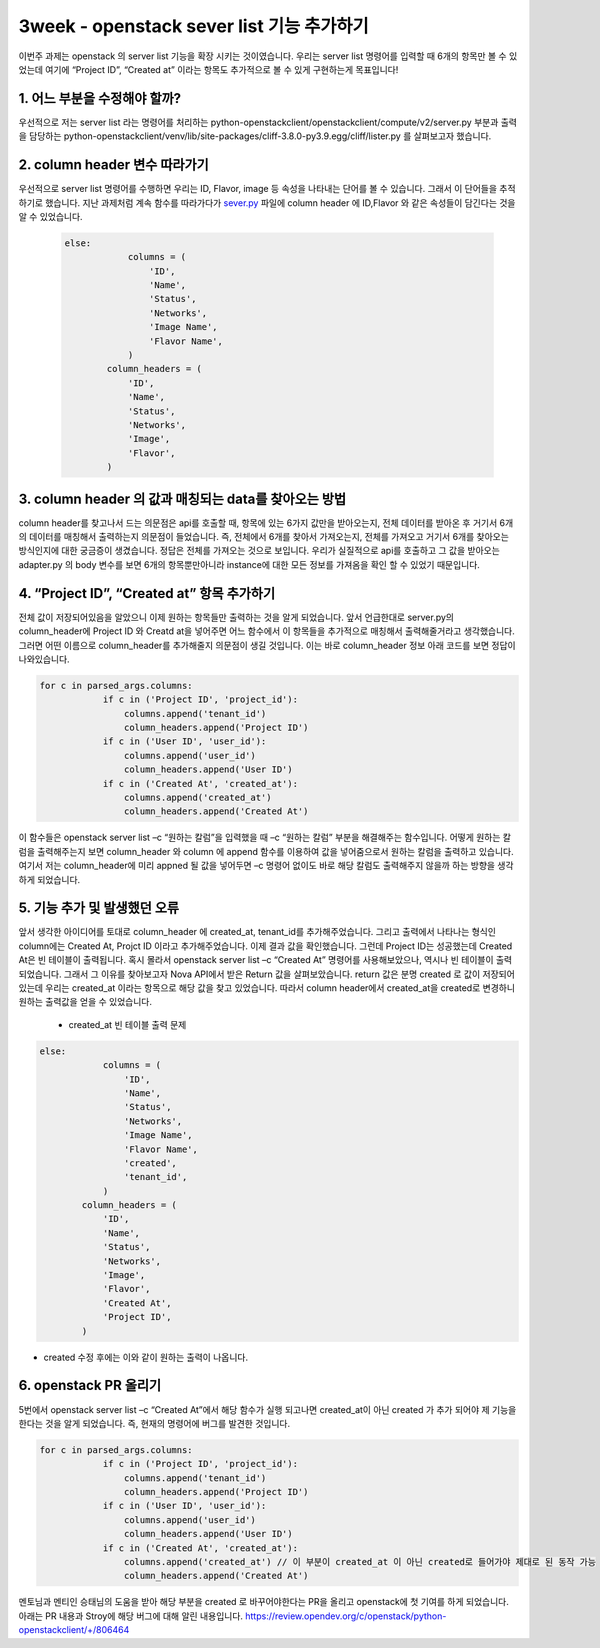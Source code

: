 3week - openstack sever list 기능 추가하기
==========================================================

이번주 과제는 openstack 의 server list 기능을 확장 시키는 것이였습니다.
우리는 server list 명령어를 입력할 때 6개의 항목만 볼 수 있었는데 여기에 
“Project ID”, “Created at” 이라는 항목도 추가적으로 볼 수 있게 구현하는게 목표입니다!



1. 어느 부분을 수정해야 할까?
____________________________________________________________________ 

우선적으로 저는 server list 라는 명령어를 처리하는 python-openstackclient/openstackclient/compute/v2/server.py 부분과 출력을 담당하는 
python-openstackclient/venv/lib/site-packages/cliff-3.8.0-py3.9.egg/cliff/lister.py 를 살펴보고자 했습니다.


2. column header 변수 따라가기
____________________________________________________________________
우선적으로 server list 명령어를 수행하면 우리는 ID, Flavor, image 등 속성을 나타내는 단어를 볼 수 있습니다. 
그래서 이 단어들을 추적하기로 했습니다. 지난 과제처럼 계속 함수를 따라가다가 `sever.py <https://github.com/openstack/python-openstackclient/blob/86bca18b74539d024e3854af0dfd3552c4d3b50b/openstackclient/compute/v2/server.py#L2315>`_
파일에 column header 에 ID,Flavor 와 같은 속성들이 담긴다는 것을 알 수 있었습니다. 

 .. code-block::

    else:
                columns = (
                    'ID',
                    'Name',
                    'Status',
                    'Networks',
                    'Image Name',
                    'Flavor Name',
                )
            column_headers = (
                'ID',
                'Name',
                'Status',
                'Networks',
                'Image',
                'Flavor',
            )

3. column header 의 값과 매칭되는 data를 찾아오는 방법
____________________________________________________________________
column header를 찾고나서 드는 의문점은 api를 호출할 때, 항목에 있는 6가지 값만을 받아오는지, 전체 데이터를 받아온 후 거기서 6개의 데이터를 매칭해서 출력하는지 의문점이 들었습니다.
즉, 전체에서 6개를 찾아서 가져오는지, 전체를 가져오고 거기서 6개를 찾아오는 방식인지에 대한 궁금증이 생겼습니다. 
정답은 전체를 가져오는 것으로 보입니다. 우리가 실질적으로 api를 호출하고 그 값을 받아오는 adapter.py 의 body 변수를 보면 6개의 항목뿐만아니라  
instance에 대한 모든 정보를 가져옴을 확인 할 수 있었기 때문입니다.

.. image:: ../images/week3-1_0.png
    :height: 500
    :width: 700
    :alt: body정보


4. “Project ID”, “Created at” 항목 추가하기
____________________________________________________________________
전체 값이 저장되어있음을 알았으니 이제 원하는 항목들만 출력하는 것을 알게 되었습니다. 앞서 언급한대로 server.py의 column_header에 
Project ID 와 Creatd at을 넣어주면 어느 함수에서 이 항목들을 추가적으로 매칭해서 출력해줄거라고 생각했습니다. 
그러면 어떤 이름으로 column_header를 추가해줄지 의문점이 생길 것입니다. 이는 바로 column_header 정보 아래 코드를 보면 정답이 나와있습니다. 

.. code-block::

    for c in parsed_args.columns:
                if c in ('Project ID', 'project_id'):
                    columns.append('tenant_id')
                    column_headers.append('Project ID')
                if c in ('User ID', 'user_id'):
                    columns.append('user_id')
                    column_headers.append('User ID')
                if c in ('Created At', 'created_at'):
                    columns.append('created_at')
                    column_headers.append('Created At')

이 함수들은 openstack server list –c “원하는 칼럼”을 입력했을 때 –c “원하는 칼럼” 부분을 해결해주는 함수입니다. 
어떻게 원하는 칼럼을 출력해주는지 보면 column_header 와 column 에 append 함수를 이용하여 값을 넣어줌으로서 원하는 칼럼을 출력하고 있습니다. 
여기서 저는 column_header에 미리 appned 될 값을 넣어두면 –c 명령어 없이도 바로 해당 칼럼도 출력해주지 않을까 하는 방향을 생각하게 되었습니다.


5. 기능 추가 및 발생했던 오류
____________________________________________________________________
앞서 생각한 아이디어를 토대로 column_header 에 created_at, tenant_id를 추가해주었습니다. 
그리고 출력에서 나타나는 형식인 column에는 Created At, Projct ID 이라고 추가해주었습니다. 
이제 결과 값을 확인했습니다. 그런데 Project ID는 성공했는데 Created At은 빈 테이블이 출력됩니다. 
혹시 몰라서 openstack server list –c “Created At” 명령어를 사용해보았으나, 역시나 빈 테이블이 출력되었습니다. 
그래서 그 이유를 찾아보고자 Nova API에서 받은 Return 값을 살펴보았습니다. return 값은 분명 created 로 값이 저장되어있는데 
우리는 created_at 이라는 항목으로 해당 값을 찾고 있었습니다. 따라서 column header에서 created_at을 created로 변경하니 원하는 출력값을 얻을 수 있었습니다. 

 * created_at 빈 테이블 출력 문제

.. image:: ../images/week3-1_1.png
    :height: 200
    :width: 700
    :alt: created_at오류

.. code-block::

    else:
                columns = (
                    'ID',
                    'Name',
                    'Status',
                    'Networks',
                    'Image Name',
                    'Flavor Name',
                    'created',
                    'tenant_id',
                )
            column_headers = (
                'ID',
                'Name',
                'Status',
                'Networks',
                'Image',
                'Flavor',
                'Created At',
                'Project ID',
            )



.. image:: ../images/week3-1_2.png
    :height: 200
    :width: 700

* created 수정 후에는 이와 같이 원하는 출력이 나옵니다.

6. openstack PR 올리기
____________________________________________________________________
5번에서 openstack server list –c “Created At”에서 해당 함수가 실행 되고나면 created_at이 아닌 
created 가 추가 되어야 제 기능을 한다는 것을 알게 되었습니다. 즉, 현재의 명령어에 버그를 발견한 것입니다.

.. code-block::

    for c in parsed_args.columns:
                if c in ('Project ID', 'project_id'):
                    columns.append('tenant_id')
                    column_headers.append('Project ID')
                if c in ('User ID', 'user_id'):
                    columns.append('user_id')
                    column_headers.append('User ID')
                if c in ('Created At', 'created_at'):
                    columns.append('created_at') // 이 부분이 created_at 이 아닌 created로 들어가야 제대로 된 동작 가능
                    column_headers.append('Created At')


.. image:: ../images/week3-1_3.png
    :height: 200
    :width: 300


.. image:: ../images/week3-1_4.png
    :height: 200
    :width: 300    

멘토님과 멘티인 승태님의 도움을 받아 해당 부분을 created 로 바꾸어야한다는 PR을 올리고 openstack에 첫 기여를 하게 되었습니다. 아래는 PR 내용과 Stroy에 해당 버그에 대해 알린 내용입니다.
https://review.opendev.org/c/openstack/python-openstackclient/+/806464